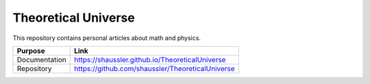 Theoretical Universe
====================

This repository contains personal articles about math and physics.

============= ================================================
Purpose       Link
============= ================================================
Documentation https://shaussler.github.io/TheoreticalUniverse
Repository    https://github.com/shaussler/TheoreticalUniverse
============= ================================================
